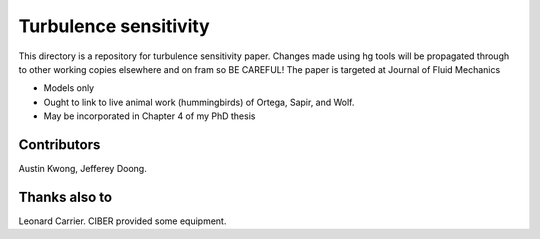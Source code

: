 =========================
Turbulence sensitivity
=========================

This directory is a repository for turbulence sensitivity paper.
Changes made using hg tools will be propagated through to other
working copies elsewhere and on fram so BE CAREFUL!  The paper is
targeted at Journal of Fluid Mechanics

* Models only
* Ought to link to live animal work (hummingbirds) of Ortega, Sapir,
  and Wolf. 
* May be incorporated in Chapter 4 of my PhD thesis

Contributors
============

Austin Kwong, Jefferey Doong. 

Thanks also to
==============

Leonard Carrier. CIBER provided some equipment. 
